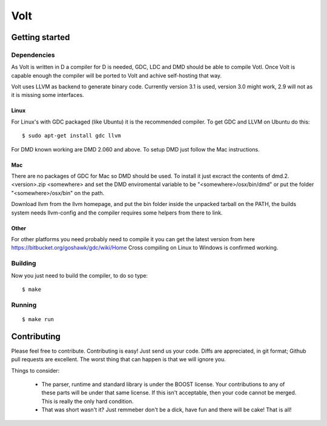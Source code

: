====
Volt
====

Getting started
===============

Dependencies
------------

As Volt is written in D a compiler for D is needed, GDC, LDC and DMD should
be able to compile Votl. Once Volt is capable enough the compiler will be
ported to Volt and achive self-hosting that way.

Volt uses LLVM as backend to generate binary code. Currently version 3.1 is
used, version 3.0 might work, 2.9 will not as it is missing some interfaces.


Linux
*****

For Linux's with GDC packaged (like Ubuntu) it is the recommended compiler.
To get GDC and LLVM on Ubuntu do this:

::

  $ sudo apt-get install gdc llvm

For DMD known working are DMD 2.060 and above. To setup DMD just follow the
Mac instructions.


Mac
***

There are no packages of GDC for Mac so DMD should be used. To install it
just excract the contents of dmd.2.<version>.zip <somewhere> and set the
DMD enviromental variable to be "<somewhere>/osx/bin/dmd" or put the folder
"<somewhere>/osx/bin" on the path.

Download llvm from the llvm homepage, and put the bin folder inside the
unpacked tarball on the PATH, the builds system needs llvm-config and the
compiler requires some helpers from there to link.


Other
*****

For other platforms you need probably need to compile it you can get the
latest version from here https://bitbucket.org/goshawk/gdc/wiki/Home
Cross compiling on Linux to Windows is confirmed working.


Building
--------

Now you just need to build the compiler, to do so type:

::

  $ make


Running
-------

::

  $ make run


Contributing
============

Please feel free to contribute. Contributing is easy! Just send us your code.
Diffs are appreciated, in git format; Github pull requests are excellent. The
worst thing that can happen is that we will ignore you.

Things to consider:

 * The parser, runtime and standard library is under the BOOST license. Your
   contributions to any of these parts will be under that same license. If this
   isn't acceptable, then your code cannot be merged. This is really the only
   hard condition.
 * That was short wasn't it? Just remmeber don't be a dick, have fun and there
   will be cake! That is all!
